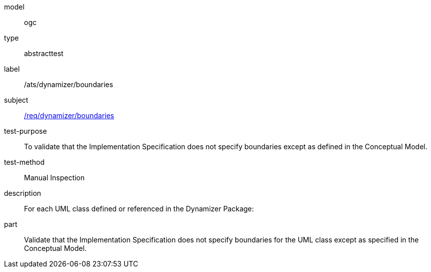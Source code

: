 [[ats_dynamizer_boundaries]]
[requirement]
====
[%metadata]
model:: ogc
type:: abstracttest
label:: /ats/dynamizer/boundaries
subject:: <<req_dynamizer_boundaries,/req/dynamizer/boundaries>>
test-purpose:: To validate that the Implementation Specification does not specify boundaries except as defined in the Conceptual Model.
test-method:: Manual Inspection
description:: For each UML class defined or referenced in the Dynamizer Package:
part:: Validate that the Implementation Specification does not specify boundaries for the UML class except as specified in the Conceptual Model.
====

